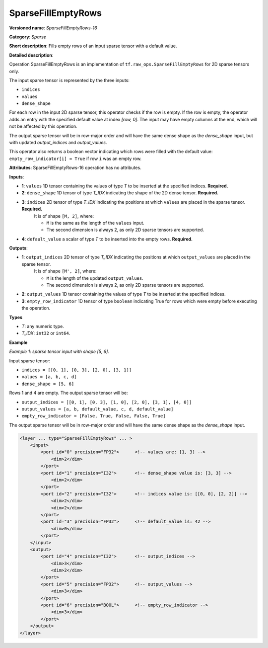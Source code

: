 SparseFillEmptyRows
======================


.. meta::
  :description: Learn about SparseFillEmptyRows-16 - a sparse operation, which
                can be performed on four required input tensors.

**Versioned name**: *SparseFillEmptyRows-16*

**Category**: *Sparse*

**Short description**: Fills empty rows of an input sparse tensor with a default value.

**Detailed description**:

Operation SparseFillEmptyRows is an implementation of ``tf.raw_ops.SparseFillEmptyRows`` for 2D sparse tensors only.

The input sparse tensor is represented by the three inputs: 

* ``indices``
* ``values``
* ``dense_shape``

For each row in the input 2D sparse tensor, this operator checks if the row is empty. If the row is empty, the operator adds an entry with the specified default value at index `[row, 0]`. The input may have empty columns at the end, which will not be affected by this operation.

The output sparse tensor will be in row-major order and will have the same dense shape as the `dense_shape` input, but with updated `output_indices` and `output_values`.

This operator also returns a boolean vector indicating which rows were filled with the default value: ``empty_row_indicator[i] = True`` if row ``i`` was an empty row.

**Attributes**: SparseFillEmptyRows-16 operation has no attributes.

**Inputs**:

* **1**: ``values`` 1D tensor containing the values of type *T* to be inserted at the specified indices. **Required.**
* **2**: ``dense_shape`` 1D tensor of type *T_IDX* indicating the shape of the 2D dense tensor. **Required.**
* **3**: ``indices`` 2D tensor of type *T_IDX* indicating the positions at which ``values`` are placed in the sparse tensor. **Required.**
    It is of shape ``[M, 2]``, where:

    * ``M`` is the same as the length of the ``values`` input.
    * The second dimension is always 2, as only 2D sparse tensors are supported.

* **4**: ``default_value`` a scalar of type *T* to be inserted into the empty rows. **Required.**

**Outputs**:

* **1**: ``output_indices`` 2D tensor of type *T_IDX* indicating the positions at which ``output_values`` are placed in the sparse tensor.
    It is of shape ``[M', 2]``, where:

    * ``M`` is the length of the updated ``output_values``.
    * The second dimension is always 2, as only 2D sparse tensors are supported.
* **2**: ``output_values`` 1D tensor containing the values of type *T* to be inserted at the specified indices.
* **3**: ``empty_row_indicator`` 1D tensor of type ``boolean`` indicating True for rows which were empty before executing the operation.

**Types**

* *T*: any numeric type.
* *T_IDX*: ``int32`` or ``int64``.

**Example**

*Example 1: sparse tensor input with shape [5, 6].*

Input sparse tensor:

* ``indices = [[0, 1], [0, 3], [2, 0], [3, 1]]``
* ``values = [a, b, c, d]``
* ``dense_shape = [5, 6]``

Rows 1 and 4 are empty. The output sparse tensor will be:

* ``output_indices = [[0, 1], [0, 3], [1, 0], [2, 0], [3, 1], [4, 0]]``
* ``output_values = [a, b, default_value, c, d, default_value]``
* ``empty_row_indicator = [False, True, False, False, True]``

The output sparse tensor will be in row-major order and will have the same dense shape as the `dense_shape` input.

.. code-block:: xml

    <layer ... type="SparseFillEmptyRows" ... >
        <input>
            <port id="0" precision="FP32">      <!-- values are: [1, 3] -->
                <dim>2</dim>
            </port>
            <port id="1" precision="I32">       <!-- dense_shape value is: [3, 3] -->
                <dim>2</dim>
            </port>
            <port id="2" precision="I32">       <!-- indices value is: [[0, 0], [2, 2]] -->
                <dim>2</dim>
                <dim>2</dim>
            </port>
            <port id="3" precision="FP32">      <!-- default_value is: 42 -->
                <dim>0</dim>
            </port>
        </input>
        <output>
            <port id="4" precision="I32">       <!-- output_indices -->
                <dim>3</dim>
                <dim>2</dim>
            </port>
            <port id="5" precision="FP32">      <!-- output_values -->
                <dim>3</dim>
            </port>
            <port id="6" precision="BOOL">      <!-- empty_row_indicator -->
                <dim>3</dim>
            </port>
        </output>
    </layer>
